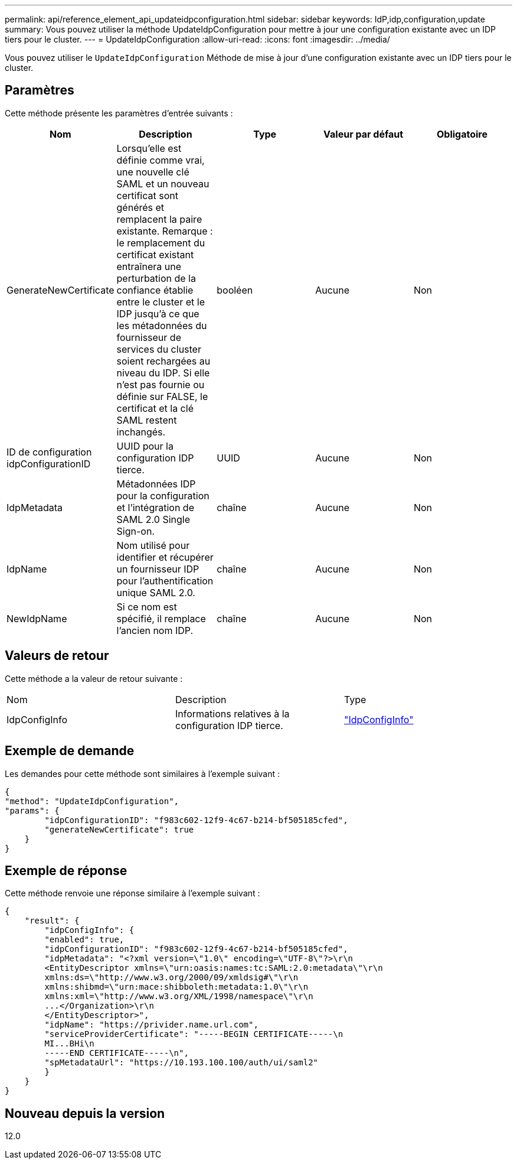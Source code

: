 ---
permalink: api/reference_element_api_updateidpconfiguration.html 
sidebar: sidebar 
keywords: IdP,idp,configuration,update 
summary: Vous pouvez utiliser la méthode UpdateIdpConfiguration pour mettre à jour une configuration existante avec un IDP tiers pour le cluster. 
---
= UpdateIdpConfiguration
:allow-uri-read: 
:icons: font
:imagesdir: ../media/


[role="lead"]
Vous pouvez utiliser le `UpdateIdpConfiguration` Méthode de mise à jour d'une configuration existante avec un IDP tiers pour le cluster.



== Paramètres

Cette méthode présente les paramètres d'entrée suivants :

|===
| Nom | Description | Type | Valeur par défaut | Obligatoire 


 a| 
GenerateNewCertificate
 a| 
Lorsqu'elle est définie comme vrai, une nouvelle clé SAML et un nouveau certificat sont générés et remplacent la paire existante. Remarque : le remplacement du certificat existant entraînera une perturbation de la confiance établie entre le cluster et le IDP jusqu'à ce que les métadonnées du fournisseur de services du cluster soient rechargées au niveau du IDP. Si elle n'est pas fournie ou définie sur FALSE, le certificat et la clé SAML restent inchangés.
 a| 
booléen
 a| 
Aucune
 a| 
Non



 a| 
ID de configuration idpConfigurationID
 a| 
UUID pour la configuration IDP tierce.
 a| 
UUID
 a| 
Aucune
 a| 
Non



 a| 
IdpMetadata
 a| 
Métadonnées IDP pour la configuration et l'intégration de SAML 2.0 Single Sign-on.
 a| 
chaîne
 a| 
Aucune
 a| 
Non



 a| 
IdpName
 a| 
Nom utilisé pour identifier et récupérer un fournisseur IDP pour l'authentification unique SAML 2.0.
 a| 
chaîne
 a| 
Aucune
 a| 
Non



 a| 
NewIdpName
 a| 
Si ce nom est spécifié, il remplace l'ancien nom IDP.
 a| 
chaîne
 a| 
Aucune
 a| 
Non

|===


== Valeurs de retour

Cette méthode a la valeur de retour suivante :

|===


| Nom | Description | Type 


 a| 
IdpConfigInfo
 a| 
Informations relatives à la configuration IDP tierce.
 a| 
link:reference_element_api_idpconfiginfo.md#GUID-7DAF8B5D-7803-417F-822B-F5B1A4E3EA93["IdpConfigInfo"]

|===


== Exemple de demande

Les demandes pour cette méthode sont similaires à l'exemple suivant :

[listing]
----
{
"method": "UpdateIdpConfiguration",
"params": {
        "idpConfigurationID": "f983c602-12f9-4c67-b214-bf505185cfed",
        "generateNewCertificate": true
    }
}
----


== Exemple de réponse

Cette méthode renvoie une réponse similaire à l'exemple suivant :

[listing]
----
{
    "result": {
        "idpConfigInfo": {
        "enabled": true,
        "idpConfigurationID": "f983c602-12f9-4c67-b214-bf505185cfed",
        "idpMetadata": "<?xml version=\"1.0\" encoding=\"UTF-8\"?>\r\n
        <EntityDescriptor xmlns=\"urn:oasis:names:tc:SAML:2.0:metadata\"\r\n
        xmlns:ds=\"http://www.w3.org/2000/09/xmldsig#\"\r\n
        xmlns:shibmd=\"urn:mace:shibboleth:metadata:1.0\"\r\n
        xmlns:xml=\"http://www.w3.org/XML/1998/namespace\"\r\n
        ...</Organization>\r\n
        </EntityDescriptor>",
        "idpName": "https://privider.name.url.com",
        "serviceProviderCertificate": "-----BEGIN CERTIFICATE-----\n
        MI...BHi\n
        -----END CERTIFICATE-----\n",
        "spMetadataUrl": "https://10.193.100.100/auth/ui/saml2"
        }
    }
}
----


== Nouveau depuis la version

12.0
